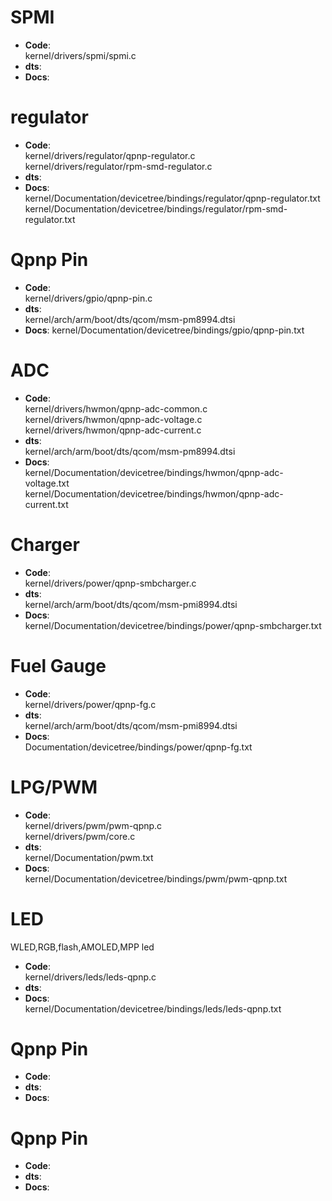 * SPMI
  + *Code*:\\
    kernel/drivers/spmi/spmi.c
  + *dts*:\\
  + *Docs*:\\
* regulator
  + *Code*:\\
    kernel/drivers/regulator/qpnp-regulator.c\\
    kernel/drivers/regulator/rpm-smd-regulator.c\\
  + *dts*:\\
  + *Docs*:\\
    kernel/Documentation/devicetree/bindings/regulator/qpnp-regulator.txt\\
    kernel/Documentation/devicetree/bindings/regulator/rpm-smd-regulator.txt\\
* Qpnp Pin
  + *Code*:\\
    kernel/drivers/gpio/qpnp-pin.c
  + *dts*:\\
    kernel/arch/arm/boot/dts/qcom/msm-pm8994.dtsi
  + *Docs*:
    kernel/Documentation/devicetree/bindings/gpio/qpnp-pin.txt
* ADC
  + *Code*:\\
    kernel/drivers/hwmon/qpnp-adc-common.c\\
    kernel/drivers/hwmon/qpnp-adc-voltage.c\\
    kernel/drivers/hwmon/qpnp-adc-current.c\\
  + *dts*:\\
    kernel/arch/arm/boot/dts/qcom/msm-pm8994.dtsi\\
  + *Docs*:\\
    kernel/Documentation/devicetree/bindings/hwmon/qpnp-adc-voltage.txt\\
    kernel/Documentation/devicetree/bindings/hwmon/qpnp-adc-current.txt\\
* Charger
  + *Code*:\\
    kernel/drivers/power/qpnp-smbcharger.c\\
  + *dts*:\\
    kernel/arch/arm/boot/dts/qcom/msm-pmi8994.dtsi\\
  + *Docs*:\\
    kernel/Documentation/devicetree/bindings/power/qpnp-smbcharger.txt\\
* Fuel Gauge
  + *Code*:\\
    kernel/drivers/power/qpnp-fg.c\\
  + *dts*:\\
    kernel/arch/arm/boot/dts/qcom/msm-pmi8994.dtsi
  + *Docs*:\\
    Documentation/devicetree/bindings/power/qpnp-fg.txt\\
* LPG/PWM
  + *Code*:\\
    kernel/drivers/pwm/pwm-qpnp.c\\
    kernel/drivers/pwm/core.c\\
  + *dts*:\\
    kernel/Documentation/pwm.txt\\
  + *Docs*:\\
    kernel/Documentation/devicetree/bindings/pwm/pwm-qpnp.txt\\
* LED
  WLED,RGB,flash,AMOLED,MPP led
  + *Code*:\\
    kernel/drivers/leds/leds-qpnp.c\\
  + *dts*:\\
  + *Docs*:\\
    kernel/Documentation/devicetree/bindings/leds/leds-qpnp.txt\\
* Qpnp Pin
  + *Code*:\\
  + *dts*:\\
  + *Docs*:\\
* Qpnp Pin
  + *Code*:\\
  + *dts*:\\
  + *Docs*:\\
